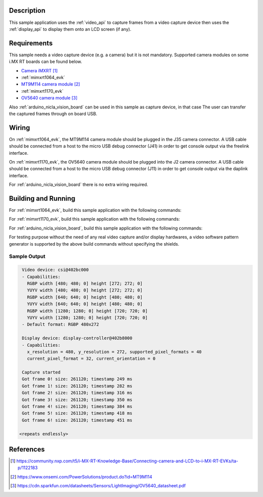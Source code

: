 .. zephyr:code-sample:: video-capture
   :name: Video capture
   :relevant-api: video_interface

   Use the video API to retrieve video frames from a capture device.

Description
***********

This sample application uses the :ref:`video_api` to capture frames from a video capture
device then uses the :ref:`display_api` to display them onto an LCD screen (if any).

Requirements
************

This sample needs a video capture device (e.g. a camera) but it is not mandatory.
Supported camera modules on some i.MX RT boards can be found below.

- `Camera iMXRT`_

- :ref:`mimxrt1064_evk`
- `MT9M114 camera module`_

- :ref:`mimxrt1170_evk`
- `OV5640 camera module`_

Also :ref:`arduino_nicla_vision_board` can be used in this sample as capture device, in that case
The user can transfer the captured frames through on board USB.

Wiring
******

On :ref:`mimxrt1064_evk`, the MT9M114 camera module should be plugged in the
J35 camera connector. A USB cable should be connected from a host to the micro
USB debug connector (J41) in order to get console output via the freelink interface.

On :ref:`mimxrt1170_evk`, the OV5640 camera module should be plugged into the
J2 camera connector. A USB cable should be connected from a host to the micro
USB debug connector (J11) in order to get console output via the daplink interface.

For :ref:`arduino_nicla_vision_board` there is no extra wiring required.

Building and Running
********************

For :ref:`mimxrt1064_evk`, build this sample application with the following commands:

.. zephyr-app-commands::
   :zephyr-app: samples/drivers/video/capture
   :board: mimxrt1064_evk
   :shield: dvp_fpc24_mt9m114,rk043fn66hs_ctg
   :goals: build
   :compact:

For :ref:`mimxrt1170_evk`, build this sample application with the following commands:

.. zephyr-app-commands::
   :zephyr-app: samples/drivers/video/capture
   :board: mimxrt1170_evk/mimxrt1176/cm7
   :shield: nxp_btb44_ov5640,rk055hdmipi4ma0
   :goals: build
   :compact:

For :ref:`arduino_nicla_vision_board`, build this sample application with the following commands:

.. zephyr-app-commands::
   :zephyr-app: samples/drivers/video/capture
   :board: arduino_nicla_vision/stm32h747xx/m7
   :goals: build
   :compact:

For testing purpose without the need of any real video capture and/or display hardwares,
a video software pattern generator is supported by the above build commands without
specifying the shields.

Sample Output
=============

.. code-block:: console

    Video device: csi@402bc000
    - Capabilities:
      RGBP width [480; 480; 0] height [272; 272; 0]
      YUYV width [480; 480; 0] height [272; 272; 0]
      RGBP width [640; 640; 0] height [480; 480; 0]
      YUYV width [640; 640; 0] height [480; 480; 0]
      RGBP width [1280; 1280; 0] height [720; 720; 0]
      YUYV width [1280; 1280; 0] height [720; 720; 0]
    - Default format: RGBP 480x272

    Display device: display-controller@402b8000
    - Capabilities:
      x_resolution = 480, y_resolution = 272, supported_pixel_formats = 40
      current_pixel_format = 32, current_orientation = 0

    Capture started
    Got frame 0! size: 261120; timestamp 249 ms
    Got frame 1! size: 261120; timestamp 282 ms
    Got frame 2! size: 261120; timestamp 316 ms
    Got frame 3! size: 261120; timestamp 350 ms
    Got frame 4! size: 261120; timestamp 384 ms
    Got frame 5! size: 261120; timestamp 418 ms
    Got frame 6! size: 261120; timestamp 451 ms

   <repeats endlessly>

References
**********

.. target-notes::

.. _Camera iMXRT: https://community.nxp.com/t5/i-MX-RT-Knowledge-Base/Connecting-camera-and-LCD-to-i-MX-RT-EVKs/ta-p/1122183
.. _MT9M114 camera module: https://www.onsemi.com/PowerSolutions/product.do?id=MT9M114
.. _OV5640 camera module: https://cdn.sparkfun.com/datasheets/Sensors/LightImaging/OV5640_datasheet.pdf
